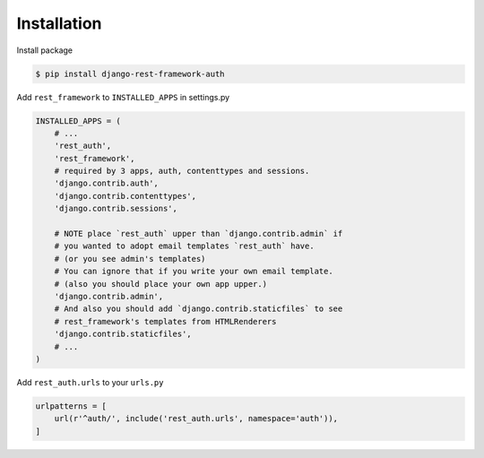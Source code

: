 Installation
============


Install package

.. code-block:: bash

    $ pip install django-rest-framework-auth


Add ``rest_framework`` to ``INSTALLED_APPS`` in settings.py

.. code-block:: python

    INSTALLED_APPS = (
        # ...
        'rest_auth',
        'rest_framework',
        # required by 3 apps, auth, contenttypes and sessions.
        'django.contrib.auth',
        'django.contrib.contenttypes',
        'django.contrib.sessions',

        # NOTE place `rest_auth` upper than `django.contrib.admin` if
        # you wanted to adopt email templates `rest_auth` have.
        # (or you see admin's templates)
        # You can ignore that if you write your own email template.
        # (also you should place your own app upper.)
        'django.contrib.admin',
        # And also you should add `django.contrib.staticfiles` to see
        # rest_framework's templates from HTMLRenderers
        'django.contrib.staticfiles',
        # ...
    )


Add ``rest_auth.urls`` to your ``urls.py``

.. code-block:: python

    urlpatterns = [
        url(r'^auth/', include('rest_auth.urls', namespace='auth')),
    ]
